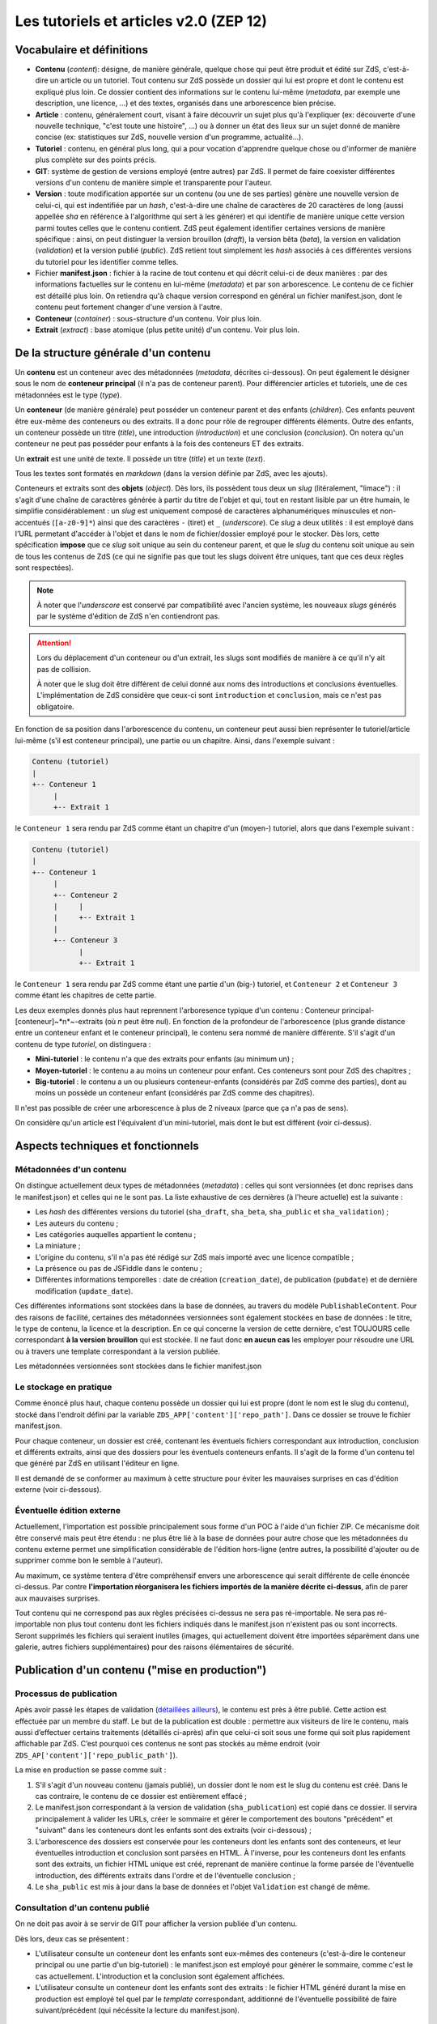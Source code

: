 =======================================
Les tutoriels et articles v2.0 (ZEP 12)
=======================================

Vocabulaire et définitions
==========================

- **Contenu** (*content*): désigne, de manière générale, quelque chose qui peut être produit et édité sur ZdS, c'est-à-dire un article ou un tutoriel. Tout contenu sur ZdS possède un dossier qui lui est propre et dont le contenu est expliqué plus loin. Ce dossier contient des informations sur le contenu lui-même (*metadata*, par exemple une description, une licence, ...) et des textes, organisés dans une arborescence bien précise.
- **Article** : contenu, généralement court, visant à faire découvrir un sujet plus qu'à l'expliquer (ex: découverte d'une nouvelle technique, "c'est toute une histoire", ...) ou à donner un état des lieux sur un sujet donné de manière concise (ex: statistiques sur ZdS, nouvelle version d'un programme, actualité...).
- **Tutoriel** : contenu, en général plus long, qui a pour vocation d'apprendre quelque chose ou d'informer de manière plus complète sur des points précis.
- **GIT**: système de gestion de versions employé (entre autres) par ZdS. Il permet de faire coexister différentes versions d'un contenu de manière simple et transparente pour l'auteur.
- **Version** : toute modification apportée sur un contenu (ou une de ses parties) génère une nouvelle version de celui-ci, qui est indentifiée par un *hash*, c'est-à-dire une chaîne de caractères de 20 caractères de long (aussi appellée *sha* en référence à l'algorithme qui sert à les générer) et qui identifie de manière unique cette version parmi toutes celles que le contenu contient. ZdS peut également identifier certaines versions de manière spécifique : ainsi, on peut distinguer la version brouillon (*draft*), la version bêta (*beta*), la version en validation (*validation*) et la version publié (*public*). ZdS retient tout simplement les *hash* associés à ces différentes versions du tutoriel pour les identifier comme telles.
- Fichier **manifest.json** : fichier à la racine de tout contenu et qui décrit celui-ci de deux manières : par des informations factuelles sur le contenu en lui-même (*metadata*) et par son arborescence. Le contenu de ce fichier est détaillé plus loin. On retiendra qu'à chaque version correspond en général un fichier manifest.json, dont le contenu peut fortement changer d'une version à l'autre.
- **Conteneur** (*container*) : sous-structure d'un contenu. Voir plus loin.
- **Extrait** (*extract*) : base atomique (plus petite unité) d'un contenu. Voir plus loin.

De la structure générale d'un contenu
=====================================

Un **contenu** est un conteneur avec des métadonnées (*metadata*, décrites 
ci-dessous). On peut également le désigner sous le nom de 
**conteneur principal** (il n'a pas de conteneur parent). Pour différencier 
articles et tutoriels, une de ces métadonnées est le type (*type*).

Un **conteneur** (de manière générale) peut posséder un conteneur parent et des 
enfants (*children*). Ces enfants peuvent être eux-même des conteneurs ou des 
extraits. Il a donc pour rôle de regrouper différents éléments. Outre des 
enfants, un conteneur possède un titre (*title*), une introduction 
(*introduction*) et une conclusion (*conclusion*). On notera qu'un conteneur ne 
peut pas posséder pour enfants à la fois des conteneurs ET des extraits.

Un **extrait** est une unité de texte. Il possède un titre (*title*) et un 
texte (*text*).

Tous les textes sont formatés en *markdown* (dans la version définie par ZdS, 
avec les ajouts).

Conteneurs et extraits sont des **objets** (*object*). Dès lors, ils possèdent 
tous deux un *slug* (litéralement, "limace") : il s'agit d'une chaîne de 
caractères générée à partir du titre de l'objet et qui, tout en restant lisible 
par un être humain, le simplifie considérablement : un *slug* est uniquement 
composé de caractères alphanumériques minuscules et non-accentués 
(``[a-z0-9]*``) ainsi que des caractères ``-`` (tiret) et ``_`` (*underscore*). 
Ce *slug* a deux utilités : il est employé dans l'URL permetant d'accéder à 
l'objet et dans le nom de fichier/dossier employé pour le stocker. Dès lors, 
cette spécification **impose** que ce *slug* soit unique au sein du conteneur 
parent, et que le *slug* du contenu soit unique au sein de tous les contenus de 
ZdS (ce qui ne signifie pas que tout les slugs doivent être uniques, tant que 
ces deux règles sont respectées).

.. note::

    À noter que l'*underscore* est conservé par compatibilité avec l'ancien 
    système, les nouveaux *slugs* générés par le système d'édition de ZdS 
    n'en contiendront pas.

.. attention::

    Lors du déplacement d'un conteneur ou d'un extrait, les slugs sont modifiés 
    de manière à ce qu'il n'y ait pas de collision.

    À noter que le slug doit être différent de celui donné aux noms des 
    introductions et conclusions éventuelles. L'implémentation de ZdS considère 
    que ceux-ci sont ``introduction`` et ``conclusion``, mais ce n'est pas 
    obligatoire.

En fonction de sa position dans l'arborescence du contenu, un conteneur peut 
aussi bien représenter le tutoriel/article lui-même (s'il est conteneur 
principal), une partie ou un chapitre. Ainsi, dans l'exemple suivant :

.. sourcecode:: text

    Contenu (tutoriel)
    |
    +-- Conteneur 1
         |
         +-- Extrait 1


le ``Conteneur 1`` sera rendu par ZdS comme étant un chapitre d'un (moyen-) 
tutoriel, alors que dans l'exemple suivant :

.. sourcecode:: text

    Contenu (tutoriel)
    |
    +-- Conteneur 1
         |
         +-- Conteneur 2
         |     |
         |     +-- Extrait 1
         |
         +-- Conteneur 3
               |
               +-- Extrait 1


le ``Conteneur 1`` sera rendu par ZdS comme étant une partie d'un (big-) 
tutoriel, et ``Conteneur 2`` et ``Conteneur 3`` comme étant les chapitres de 
cette partie.

Les deux exemples donnés plus haut reprennent l'arboresence typique d'un 
contenu : Conteneur principal-[conteneur]~*n*~-extraits (où *n* peut être nul). 
En fonction de la profondeur de l'arborescence (plus grande distance entre un 
conteneur enfant et le conteneur principal), le contenu sera nommé de manière 
différente. S'il s'agit d'un contenu de type *tutoriel*, on distinguera :

+ **Mini-tutoriel** : le contenu n'a que des extraits pour enfants (au minimum un) ;
+ **Moyen-tutoriel** : le contenu a au moins un conteneur pour enfant. Ces conteneurs sont pour ZdS des chapitres ;
+ **Big-tutoriel** : le contenu a un ou plusieurs conteneur-enfants (considérés par ZdS comme des parties), dont au moins un possède un conteneur enfant (considérés par ZdS comme des chapitres).

Il n'est pas possible de créer une arborescence à plus de 2 niveaux (parce que 
ça n'a pas de sens).

On considère qu'un article est l'équivalent d'un mini-tutoriel, mais dont le 
but est différent (voir ci-dessus).

Aspects techniques et fonctionnels
==================================

Métadonnées d'un contenu
------------------------

On distingue actuellement deux types de métadonnées (*metadata*) : celles qui 
sont versionnées (et donc reprises dans le manifest.json) et celles qui ne le 
sont pas. La liste exhaustive de ces dernières (à l'heure actuelle) est la 
suivante :

+ Les *hash* des différentes versions du tutoriel (``sha_draft``, ``sha_beta``, ``sha_public`` et ``sha_validation``) ;
+ Les auteurs du contenu ;
+ Les catégories auquelles appartient le contenu ;
+ La miniature ;
+ L'origine du contenu, s'il n'a pas été rédigé sur ZdS mais importé avec une licence compatible ;
+ La présence ou pas de JSFiddle dans le contenu ;
+ Différentes informations temporelles : date de création (``creation_date``), de publication (``pubdate``) et de dernière modification (``update_date``).

Ces différentes informations sont stockées dans la base de données, au travers 
du modèle ``PublishableContent``. Pour des raisons de facilité, certaines des 
métadonnées versionnées sont également stockées en base de données : le titre, 
le type de contenu, la licence et la description. En ce qui concerne la version 
de cette dernière, c'est TOUJOURS celle correspondant 
**à la version brouillon** qui est stockée. Il ne faut donc **en aucun cas** 
les employer pour résoudre une URL ou à travers une template correspondant à la 
version publiée.

Les métadonnées versionnées sont stockées dans le fichier manifest.json


Le stockage en pratique
-----------------------

Comme énoncé plus haut, chaque contenu possède un dossier qui lui est propre 
(dont le nom est le slug du contenu), stocké dans l'endroit défini par la 
variable ``ZDS_APP['content']['repo_path']``. Dans ce dossier se trouve le 
fichier manifest.json.

Pour chaque conteneur, un dossier est créé, contenant les éventuels fichiers 
correspondant aux introduction, conclusion et différents extraits, ainsi que 
des dossiers pour les éventuels conteneurs enfants. Il s'agit de la forme d'un 
contenu tel que généré par ZdS en utilisant l'éditeur en ligne.

Il est demandé de se conformer au maximum à cette structure pour éviter les 
mauvaises surprises en cas d'édition externe (voir ci-dessous).

Éventuelle édition externe
--------------------------

Actuellement, l'importation est possible principalement sous forme d'un POC à 
l'aide d'un fichier ZIP. Ce mécanisme doit être conservé mais peut être étendu 
: ne plus être lié à la base de données pour autre chose que les métadonnées du 
contenu externe permet une simplification considérable de l'édition hors-ligne 
(entre autres, la possibilité d'ajouter ou de supprimer comme bon le semble à 
l'auteur).

Au maximum, ce système tentera d'être compréhensif envers une arborescence qui 
serait différente de celle énoncée ci-dessus. Par contre 
**l'importation réorganisera les fichiers importés de la manière décrite ci-dessus**, 
afin de parer aux mauvaises surprises.

Tout contenu qui ne correspond pas aux règles précisées ci-dessus ne sera pas 
ré-importable. Ne sera pas ré-importable non plus tout contenu dont les 
fichiers indiqués dans le manifest.json n'existent pas ou sont incorrects. 
Seront supprimés les fichiers qui seraient inutiles (images, qui actuellement 
doivent être importées séparément dans une galerie, autres fichiers 
supplémentaires) pour des raisons élémentaires de sécurité.

Publication d'un contenu ("mise en production")
===============================================

Processus de publication
------------------------

Apès avoir passé les étapes de validation 
(`détaillées ailleurs <./tutorial.html#cycle-de-vie-des-tutoriels>`__), le 
contenu est près à être publié. Cette action
est effectuée par un membre du staff. Le but de la publication est
double : permettre aux visiteurs de lire le contenu, mais aussi
d’effectuer certains traitements (détaillés ci-après) afin que celui-ci
soit sous une forme qui soit plus rapidement affichable par ZdS. C’est
pourquoi ces contenus ne sont pas stockés au même endroit 
(voir ``ZDS_AP['content']['repo_public_path']``).

La mise en production se passe comme suit :

1. S'il s'agit d'un nouveau contenu (jamais publié), un dossier dont le nom est le slug du contenu est créé. Dans le cas contraire, le contenu de ce dossier est entièrement effacé ;
2. Le manifest.json correspondant à la version de validation (``sha_publication``) est copié dans ce dossier. Il servira principalement à valider les URLs, créer le sommaire et gérer le comportement des boutons "précédent" et "suivant" dans les conteneurs dont les enfants sont des extraits (voir ci-dessous) ;
3. L'arborescence des dossiers est conservée pour les conteneurs dont les enfants sont des conteneurs, et leur éventuelles introduction et conclusion sont parsées en HTML. À l'inverse, pour les conteneurs dont les enfants sont des extraits, un fichier HTML unique est créé, reprenant de manière continue la forme parsée de l'éventuelle introduction, des différents extraits dans l'ordre et de l'éventuelle conclusion ;
4. Le ``sha_public`` est mis à jour dans la base de données et l'objet ``Validation`` est changé de même.

Consultation d'un contenu publié
--------------------------------

On ne doit pas avoir à se servir de GIT pour afficher la version publiée d'un 
contenu.

Dès lors, deux cas se présentent :

+ L'utilisateur consulte un conteneur dont les enfants sont eux-mêmes des conteneurs (c'est-à-dire le conteneur principal ou une partie d'un big-tutoriel) : le manifest.json est employé pour générer le sommaire, comme c'est le cas actuellement. L'introduction et la conclusion sont également affichées.
+ L'utilisateur consulte un conteneur dont les enfants sont des extraits : le fichier HTML généré durant la mise en production est employé tel quel par le *template* correspondant, additionné de l'éventuelle possibilité de faire suivant/précédent (qui nécéssite la lecture du manifest.json).

Passage des tutos v1 aux tutos v2
=================================

Le parseur v2 ne permettant qu'un support minimal des tutoriels à l'ancien format, il est nécessaire de mettre en place des procédures de migration.

Migrer une archive v1 vers une archive v2
-----------------------------------------

Le premier cas qu'il est possible de rencontrer est la présence d'une archive *hors ligne* d'un tutoriel à la version 1.

La migration de cette archive consistera alors à ne migrer que le fichier de manifeste la nouvelle architecture étant bien plus souple du point de vue des nomenclatures, il ne sera pas nécessaire de l'adapter.

Un outil intégré au code de zds a été mis en place, il vous faudra alors :

- décompresser l'archive
- exécuter ``python manage.py upgrade_manifest_to_v2 /chemin/vers/archive/decompressee/manifest.json``
- recompresser l'archive

Si vous désirez implémenter votre propre convertisseur, voici l'algorithme utilisé en python :

.. sourcecode:: python

    with open(_file, "r") as json_file:
        data = json_reader.load(json_file)
    _type = "TUTORIAL"
    if "type" not in data:
        _type = "ARTICLE"
    versioned = VersionedContent("", _type, data["title"], slugify(data["title"]))
    versioned.description = data["description"]
    versioned.introduction = data["introduction"]
    versioned.conclusion = data["conclusion"]
    versioned.licence = Licence.objects.filter(code=data["licence"]).first()
    versioned.version = "2.0"
    versioned.slug = slugify(data["title"])
    if "parts" in data:
        # if it is a big tutorial
        for part in data["parts"]:
            current_part = Container(part["title"],
                str(part["pk"]) + "_" + slugify(part["title"]))
            current_part.introduction = part["introduction"]
            current_part.conclusion = part["conclusion"]
            versioned.add_container(current_part)
            for chapter in part["chapters"]:
                current_chapter = Container(chapter["title"],
                    str(chapter["pk"]) + "_" + slugify(chapter["title"]))
                current_chapter.introduction = chapter["introduction"]
                current_chapter.conclusion = chapter["conclusion"]
                current_part.add_container(current_chapter)
                for extract in chapter["extracts"]:
                    current_extract = Extract(extract["title"],
                        str(extract["pk"]) + "_" + slugify(extract["title"]))
                    current_chapter.add_extract(current_extract)
                    current_extract.text = current_extract.get_path(True)
                    
    elif "chapter" in data:
        # if it is a mini tutorial
        for extract in data["chapter"]["extracts"]:
            current_extract = Extract(extract["title"],
                str(extract["pk"]) + "_" + slugify(extract["title"]))
            current_extract.text = current_extract.get_path(True)
            versioned.add_extract(current_extract)
    elif versioned.type == "ARTICLE":
        extract = Extract(data["title"], "text")
        versioned.add_extract(extract)

Migrer la base de données
-------------------------

Si vous faites tourner une instance du code de zeste de savoir sous la version 1.X et que vous passez à la v2.X, vous allez
devoir migrer les différents tutoriels. Pour cela, il faudra simplement exécuter la commande ``python manage.py migrate_to_zep12.py ``
